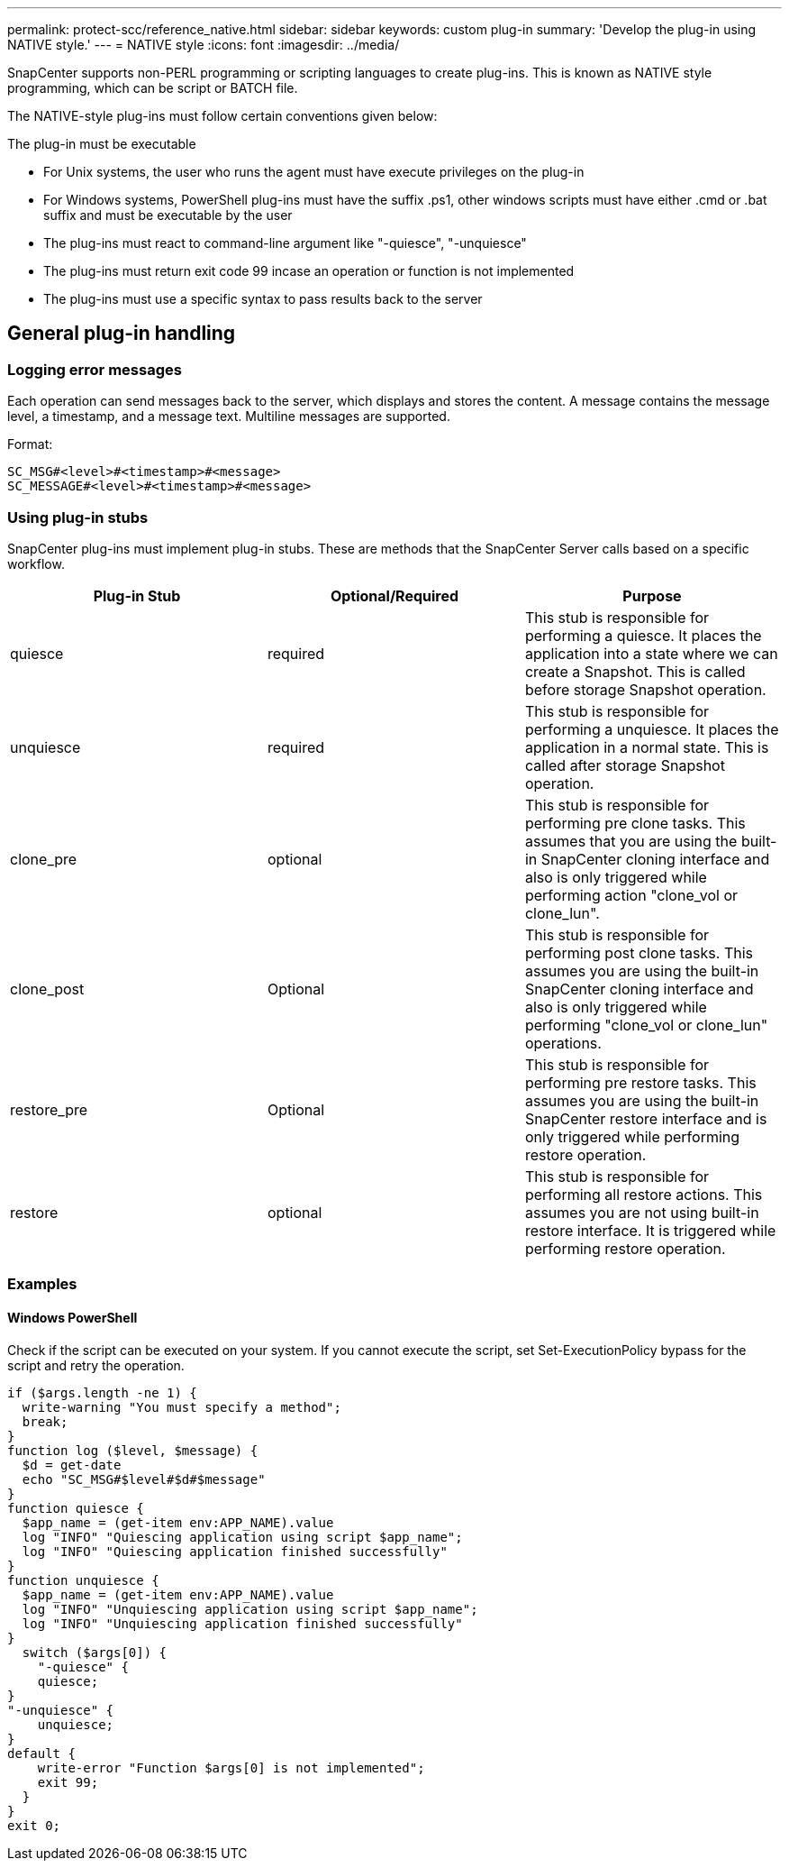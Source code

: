 ---
permalink: protect-scc/reference_native.html
sidebar: sidebar
keywords: custom plug-in
summary: 'Develop the plug-in using NATIVE style.'
---
= NATIVE style
:icons: font
:imagesdir: ../media/

[.lead]

SnapCenter supports non-PERL programming or scripting languages to create plug-ins. This is known as NATIVE style programming, which can be script or BATCH file.

The NATIVE-style plug-ins must follow certain conventions given below:

The plug-in must be executable

* For Unix systems, the user who runs the agent must have execute privileges on the plug-in
* For Windows systems, PowerShell plug-ins must have the suffix .ps1, other windows
scripts must have either .cmd or .bat suffix and must be executable by the user
* The plug-ins must react to command-line argument like "-quiesce", "-unquiesce"
* The plug-ins must return exit code 99 incase an operation or function is not implemented
* The plug-ins must use a specific syntax to pass results back to the server

== General plug-in handling

=== Logging error messages

Each operation can send messages back to the server, which displays and stores the content. A message contains the message level, a timestamp, and a message text. Multiline messages are supported.

Format:

  SC_MSG#<level>#<timestamp>#<message>
  SC_MESSAGE#<level>#<timestamp>#<message>

=== Using plug-in stubs
SnapCenter plug-ins must implement plug-in stubs. These are methods that the SnapCenter Server calls based on a specific workflow.

|===
| Plug-in Stub | Optional/Required | Purpose

a|
quiesce
a|
required
a|
This stub is responsible for performing a quiesce. It places the
application into a state where we can create a Snapshot. This is called before storage Snapshot operation.
a|
unquiesce
a|
required
a|
This stub is responsible for performing a unquiesce. It places
the application in a normal state. This is called after storage
Snapshot operation.
a|
clone_pre
a|
optional
a|
This stub is responsible for performing pre clone tasks. This assumes that you are using the built-in SnapCenter cloning interface and also is only triggered while performing action "clone_vol or clone_lun".
a|
clone_post
a|
Optional
a|
This stub is responsible for performing post clone tasks. This assumes you are using the built-in SnapCenter cloning interface and also is only triggered while performing "clone_vol or clone_lun" operations.
a|
restore_pre
a|
Optional
a|
This stub is responsible for performing pre restore tasks. This assumes you are using the built-in SnapCenter restore interface and is only triggered while performing restore operation.
a|
restore
a|
optional
a|
This stub is responsible for performing all restore actions. This
assumes you are not using built-in restore interface. It is triggered while performing restore operation.
a|
|===

=== Examples

==== Windows PowerShell

Check if the script can be executed on your system. If you cannot execute the script, set Set-ExecutionPolicy bypass for the script and retry the operation.

  if ($args.length -ne 1) {
    write-warning "You must specify a method";
    break;
  }
  function log ($level, $message) {
    $d = get-date
    echo "SC_MSG#$level#$d#$message"
  }
  function quiesce {
    $app_name = (get-item env:APP_NAME).value
    log "INFO" "Quiescing application using script $app_name";
    log "INFO" "Quiescing application finished successfully"
  }
  function unquiesce {
    $app_name = (get-item env:APP_NAME).value
    log "INFO" "Unquiescing application using script $app_name";
    log "INFO" "Unquiescing application finished successfully"
  }
    switch ($args[0]) {
      "-quiesce" {
      quiesce;
  }
  "-unquiesce" {
      unquiesce;
  }
  default {
      write-error "Function $args[0] is not implemented";
      exit 99;
    }
  }
  exit 0;
